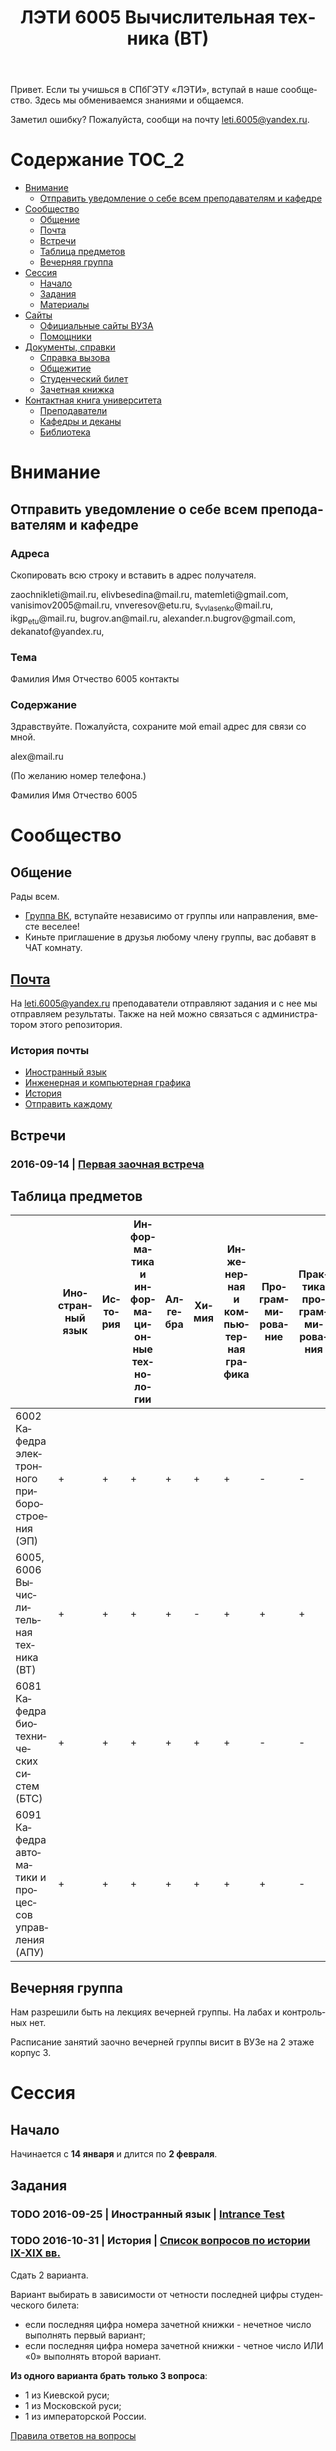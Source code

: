 #+TITLE: ЛЭТИ 6005 Вычислительная техника (ВТ)
#+LANGUAGE: ru
#+STARTUP: showeverything

Привет. Если ты учишься в СПбГЭТУ «ЛЭТИ», вступай в наше сообщество. Здесь мы обмениваемся знаниями и общаемся.

Заметил ошибку? Пожалуйста, сообщи на почту [[mailto:leti.6005@yandex.ru][leti.6005@yandex.ru]].

* Содержание :TOC_2:
 - [[#Внимание][Внимание]]
   - [[#Отправить-уведомление-о-себе-всем-преподавателям-и-кафедре][Отправить уведомление о себе всем преподавателям и кафедре]]
 - [[#Сообщество][Сообщество]]
   - [[#Общение][Общение]]
   - [[#Почта][Почта]]
   - [[#Встречи][Встречи]]
   - [[#Таблица-предметов][Таблица предметов]]
   - [[#Вечерняя-группа][Вечерняя группа]]
 - [[#Сессия][Сессия]]
   - [[#Начало][Начало]]
   - [[#Задания][Задания]]
   - [[#Материалы][Материалы]]
 - [[#Сайты][Сайты]]
   - [[#Официальные-сайты-ВУЗА][Официальные сайты ВУЗА]]
   - [[#Помощники][Помощники]]
 - [[#Документы-справки][Документы, справки]]
   - [[#Справка-вызова][Справка вызова]]
   - [[#Общежитие][Общежитие]]
   - [[#Студенческий-билет][Студенческий билет]]
   - [[#Зачетная-книжка][Зачетная книжка]]
 - [[#Контактная-книга-университета][Контактная книга университета]]
   - [[#Преподаватели][Преподаватели]]
   - [[#Кафедры-и-деканы][Кафедры и деканы]]
   - [[#Библиотека][Библиотека]]

* Внимание

** Отправить уведомление о себе всем преподавателям и кафедре

*** Адреса
Скопировать всю строку и вставить в адрес получателя.

zaochnikleti@mail.ru,
elivbesedina@mail.ru,
matemleti@gmail.com,
vanisimov2005@mail.ru,
vnveresov@etu.ru,
s_v_vlasenko@mail.ru,
ikgp_etu@mail.ru,
bugrov.an@mail.ru,
alexander.n.bugrov@gmail.com,
dekanatof@yandex.ru,

*** Тема
Фамилия Имя Отчество 6005 контакты

*** Содержание
Здравствуйте. Пожалуйста, сохраните мой email адрес для связи со мной.

alex@mail.ru

(По желанию номер телефона.)

Фамилия Имя Отчество 6005

* Сообщество
** Общение
Рады всем.

- [[https://vk.com/club128816610][Группа ВК]], вступайте независимо от группы или направления, вместе веселее!
- Киньте приглашение в друзья любому члену группы, вас добавят в ЧАТ комнату.
  
** [[file:email][Почта]]
На [[mailto:leti.6005@yandex.ru][leti.6005@yandex.ru]] преподаватели отправляют задания и с нее мы отправляем результаты.
Также на ней можно связаться с администратором этого репозитория.

*** История почты
- [[file:email/english][Иностранный язык]]
- [[file:email/graphics][Инженерная и компьютерная графика]]
- [[file:email/history][История]]
- [[file:email/send][Отправить каждому]]

** Встречи

*** 2016-09-14 | [[file:meeting/14.09.16/README.org][Первая заочная встреча]]

** Таблица предметов

|                                                      | Иностранный язык | История | Информатика и информационные технологии | Алгебра | Химия | Инженерная и компьютерная графика | Программирование | Практика программирования |
|------------------------------------------------------+------------------+---------+-----------------------------------------+---------+-------+-----------------------------------+------------------+---------------------------|
| 6002 Кафедра электронного приборостроения (ЭП)       | +                | +       | +                                       | +       | +     | +                                 | -                | -                         |
| 6005, 6006 Вычислительная техника (ВТ)               | +                | +       | +                                       | +       | -     | +                                 | +                | +                         |
| 6081 Кафедра биотехнических систем (БТС)             | +                | +       | +                                       | +       | +     | +                                 | -                | -                         |
| 6091 Кафедра автоматики и процессов управления (АПУ) | +                | +       | +                                       | +       | +     | +                                 | +                | -                         |
  
** Вечерняя группа

Нам разрешили быть на лекциях вечерней группы.
На лабах и контрольных нет.

Расписание занятий заочно вечерней группы висит в ВУЗе на 2 этаже корпус 3.

* Сессия

** Начало

Начинается с *14 января* и длится по *2 февраля*.

** Задания

*** TODO 2016-09-25 | Иностранный язык | [[https://yadi.sk/i/zySQ_5l3vVxed][Intrance Test]]
DEADLINE: <2016-09-25 Sun>

*** TODO 2016-10-31 | История | [[https://yadi.sk/i/b8SWi1EkvVygd][Список вопросов по истории IX-XIX вв.]]
DEADLINE: <2016-10-05 Wed>

Сдать 2 варианта.

Вариант выбирать в зависимости от четности последней цифры студенческого билета:
- если последняя цифра номера зачетной книжки - нечетное число выполнять первый вариант;
- если последняя цифра номера зачетной книжки - четное число ИЛИ «0» выполнять второй вариант. 

*Из одного варианта брать только 3 вопроса*:
- 1 из Киевской руси;
- 1 из Московской руси;
- 1 из императорской России.

[[https://yadi.sk/i/8FF1acSAvWKf7][Правила ответов на вопросы]]

*** TODO 2016-10-31 | Инженерная и компьютерная графика | [[http://www.eltech.ru/ru/fakultety/fakultet-informacionno-izmeritelnyh-i-biotehnicheskih-sistem/sostav-fakulteta/kafedra-prikladnoy-mehaniki-i-inzhenernoy-grafiki/chitaemye-discipliny/inzhenernaya-grafika][Варианты с вопросами]]
DEADLINE: <2016-10-31 Mon>

Сдать 8 файлов.

** Материалы
*** [[https://yadi.sk/d/lEmOIxyhvStZ7][Иностранный язык]]
*** [[https://yadi.sk/d/EVAqJiLnvStZo][История]]
*** [[https://yadi.sk/d/x4RlLNnZvSuVG][Информатика и информационные технологии]]
*** [[https://yadi.sk/d/-weSHexnvSta6][Алгебра]]
*** [[https://yadi.sk/d/sVo7kxS3vSuR6][Химия]]
*** [[https://yadi.sk/d/M1OTQwOGvSuLm][Инженерная и компьютерная графика]]
*** [[https://yadi.sk/d/-W6IWdzEvStan][Программирование]]

* Сайты

** Официальные сайты ВУЗА

- [[http://www.eltech.ru/][Главный сайт]]
- [[http://eplace.eltech.ru/][Портал совместного обучения]]
- [[http://library.eltech.ru/][Электронная библиотека]]

** Помощники

*** Общие

- [[http://interneturok.ru/][interneturok.ru | Видеоуроки по школьной программе]]

*** Математика

**** Калькуляторы
- [[https://calc.loviotvet.ru/][calc.loviotvet.ru | Онлайн программа для решения примеров и уравнений ЛовиОтвет]]

**** Уроки

***** Видео

***** Текстовые

****** Главные страницы

- [[http://mathprofi.ru/index.html][mathprofi.ru | Высшая математика – просто и доступно]]
- [[http://mathprofi.net/][mathprofi.net | Высшая математика – просто и доступно | 2 зеркало]]
- [[http://www.webmath.ru/poleznoe.php][www.webmath.ru | Портал по высшей математике]]

****** Комплексные числа

- [[http://www.mathprofi.ru/kompleksnye_chisla_dlya_chainikov.html][www.mathprofi.ru | Комплексные числа для чайников]]

*** История

**** Антиплагиаты

- https://text.ru/antiplagiat
- https://www.antiplagiat.ru

* [[https://yadi.sk/d/QJoB79mivT4Ne][Документы, справки]]

** Справка вызова
Для оформления *справки вызова* от ВУЗа для работы,
необходимо *до ноября* принести заявку в деканат (аудиториях 3309).

** Общежитие
Если нужно общежитие на время сессии,
надо заполнить бланк *до декабря*.

** Студенческий билет
Донести фотографии для студенческого.
Всего нужно сдать 4 фотографии.
Работают с 13:00 до 19:00.
Студенческий билет будет готов только через две недели, после подачи оставшихся фото.

** Зачетная книжка
Будет выдана перед сессией.
  
* Контактная книга университета

** Преподаватели

| Предмет                                 | ФИО преподавателя              | Время консультации | Аудитория | Электронная почта                              | Сотовый телефон |
|-----------------------------------------+--------------------------------+--------------------+-----------+------------------------------------------------+-----------------|
| Алгебра и геометрия                     | Абрамова Мария Николаевна      | Среда 14:00-19:00  | 3312      | [[mailto:matemleti@gmail.com][matemleti@gmail.com]]                            | ?               |
| Алгебра и геометрия                     | Казакевич Виктория Григорьевна | Вторник, четверг   | ?         | ?                                              | ?               |
| Инженерная и компьютерная графика       | Владимир Николаевич Вересов    | Среда с 18:00      | 5576      | [[mailto:vnveresov@etu.ru][vnveresov@etu.ru]]                               | /3462917/       |
| Иностранный язык                        | Елена Ивановна Беседина        | ?                  | ?         | [[mailto:elivbesedina@mail.ru][elivbesedina@mail.ru]]                           | ?               |
| Информатика и информационные технологии | ?                              | ?                  | ?         | ?                                              | +79213028391    |
| История                                 | Меньшиков Дмитрий Владимир     | ?                  | ?         | ?                                              | ?               |
| Практика программирования               | Владимир Иванович Анисимов     | 11:56, 12:44       | ?         | [[mailto:vanisimov2005@mail.ru][vanisimov2005@mail.ru]]                          | ?               |
| Программирование                        | ?                              | ?                  | ?         | [[mailto:s_v_vlasenko@mail.ru][s_v_vlasenko@mail.ru]]                           | ?               |
| Программирование группа 6091            | ?                              | ?                  | ?         | [[mailto:alexander.n.bugrov@gmail.com][alexander.n.bugrov@gmail.com]]                   | ?               |
| Химия                                   | ?                              | ?                  | ?         | [[mailto:bugrov.an@mail.ru][bugrov.an@mail.ru]] [[mailto:alexander.n.bugrov@gmail.com][alexander.n.bugrov@gmail.com]] | ?               |

** Кафедры и деканы

| Структура              | Ответственный            | Аудитория | Почта                | Телефон          | Время       |
|------------------------+--------------------------+-----------+----------------------+------------------+-------------|
| Кафедра                | ?                        | 3319      | ?                    | 3564547          | До 17:00    |
| Деканат                | ?, Гуком Юлия Васильевна | ?         | [[mailto:dekanatof@yandex.ru][dekanatof@yandex.ru]]  | 2343937, 3464837 | 13:00-19:00 |
| Кафедра                | ?                        | ?         | [[mailto:zaochnikleti@mail.ru][zaochnikleti@mail.ru]] | ?                | ?           |
| Кафедра ИКГП (история) | ?                        | ?         | [[mailto:ikgp_etu@mail.ru][ikgp_etu@mail.ru]]     | 2346767          | ?           |

** Библиотека

| Структура                                                           | Ответственный                | Почта                   | Телефон             |
|---------------------------------------------------------------------+------------------------------+-------------------------+---------------------|
| Директор библиотеки                                                 | Сухова Розалия Аглиулловна   | [[mailto:RASuhova@mail.eltech.ru][RASuhova@mail.eltech.ru]] | (812)3464519        |
| Заместитель директора библиотеки                                    | Косьянчук Татьяна Николаевна | ?                       | (812)3464519        |
| Заведующая отделом комплектования                                   | Овезова Татьяна Леонидовна   | [[mailto:ovezova72@mail.ru][ovezova72@mail.ru]]       | (812)3476933 доб.22 |
| Начальник отдела автоматизации библиотечно-информационных процессов | Пирог Виктор Павлович        | [[mailto:VPPirog@mail.eltech.ru][VPPirog@mail.eltech.ru]]  | (812)3463395 доб.27 |
